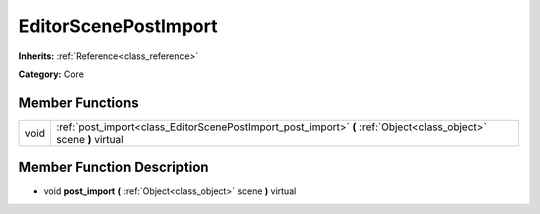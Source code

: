 .. _class_EditorScenePostImport:

EditorScenePostImport
=====================

**Inherits:** :ref:`Reference<class_reference>`

**Category:** Core



Member Functions
----------------

+-------+---------------------------------------------------------------------------------------------------------------------+
| void  | :ref:`post_import<class_EditorScenePostImport_post_import>`  **(** :ref:`Object<class_object>` scene  **)** virtual |
+-------+---------------------------------------------------------------------------------------------------------------------+

Member Function Description
---------------------------

.. _class_EditorScenePostImport_post_import:

- void  **post_import**  **(** :ref:`Object<class_object>` scene  **)** virtual


